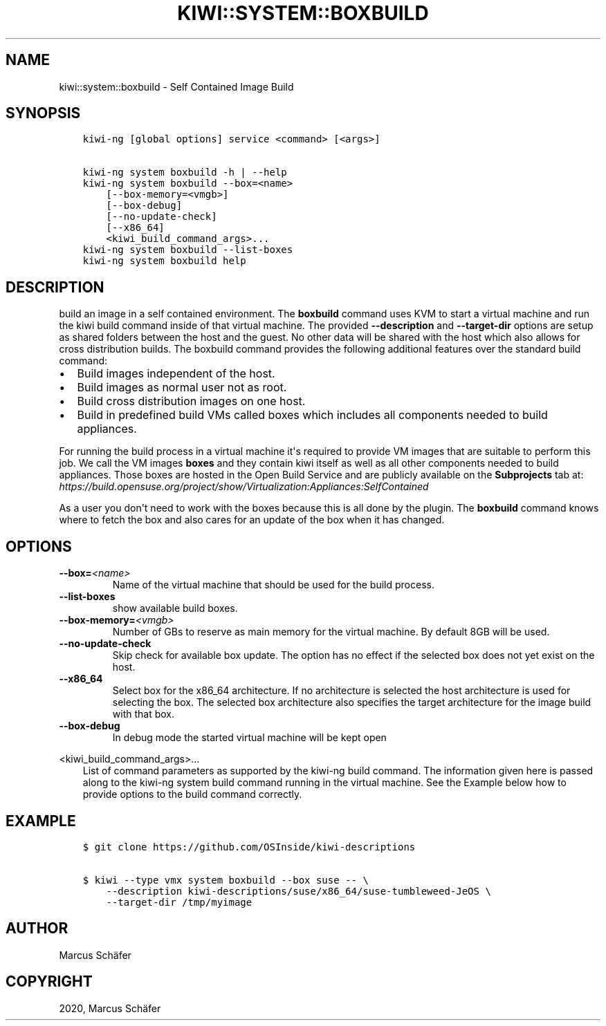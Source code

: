 .\" Man page generated from reStructuredText.
.
.TH "KIWI::SYSTEM::BOXBUILD" "8" "Jul 01, 2020" "0.1.4" "KIWI - Boxed Build Plugin"
.SH NAME
kiwi::system::boxbuild \- Self Contained Image Build
.
.nr rst2man-indent-level 0
.
.de1 rstReportMargin
\\$1 \\n[an-margin]
level \\n[rst2man-indent-level]
level margin: \\n[rst2man-indent\\n[rst2man-indent-level]]
-
\\n[rst2man-indent0]
\\n[rst2man-indent1]
\\n[rst2man-indent2]
..
.de1 INDENT
.\" .rstReportMargin pre:
. RS \\$1
. nr rst2man-indent\\n[rst2man-indent-level] \\n[an-margin]
. nr rst2man-indent-level +1
.\" .rstReportMargin post:
..
.de UNINDENT
. RE
.\" indent \\n[an-margin]
.\" old: \\n[rst2man-indent\\n[rst2man-indent-level]]
.nr rst2man-indent-level -1
.\" new: \\n[rst2man-indent\\n[rst2man-indent-level]]
.in \\n[rst2man-indent\\n[rst2man-indent-level]]u
..
.SH SYNOPSIS
.INDENT 0.0
.INDENT 3.5
.sp
.nf
.ft C
kiwi\-ng [global options] service <command> [<args>]

kiwi\-ng system boxbuild \-h | \-\-help
kiwi\-ng system boxbuild \-\-box=<name>
    [\-\-box\-memory=<vmgb>]
    [\-\-box\-debug]
    [\-\-no\-update\-check]
    [\-\-x86_64]
    <kiwi_build_command_args>...
kiwi\-ng system boxbuild \-\-list\-boxes
kiwi\-ng system boxbuild help
.ft P
.fi
.UNINDENT
.UNINDENT
.SH DESCRIPTION
.sp
build an image in a self contained environment. The \fBboxbuild\fP
command uses KVM to start a virtual machine and run the kiwi
build command inside of that virtual machine. The provided
\fB\-\-description\fP and \fB\-\-target\-dir\fP options are setup as shared
folders between the host and the guest. No other data will be
shared with the host which also allows for cross distribution
builds. The boxbuild command provides the following additional
features over the standard build command:
.INDENT 0.0
.IP \(bu 2
Build images independent of the host.
.IP \(bu 2
Build images as normal user not as root.
.IP \(bu 2
Build cross distribution images on one host.
.IP \(bu 2
Build in predefined build VMs called boxes which includes
all components needed to build appliances.
.UNINDENT
.sp
For running the build process in a virtual machine it\(aqs required
to provide VM images that are suitable to perform this job. We
call the VM images \fBboxes\fP and they contain kiwi itself as well
as all other components needed to build appliances. Those boxes
are hosted in the Open Build Service and are publicly available
on the \fBSubprojects\fP tab at:
\fI\%https://build.opensuse.org/project/show/Virtualization:Appliances:SelfContained\fP
.sp
As a user you don\(aqt need to work with the boxes because this
is all done by the plugin. The \fBboxbuild\fP command knows where to
fetch the box and also cares for an update of the box when it
has changed.
.SH OPTIONS
.INDENT 0.0
.TP
.BI \-\-box\fB= <name>
Name of the virtual machine that should be used for
the build process.
.TP
.B \-\-list\-boxes
show available build boxes.
.TP
.BI \-\-box\-memory\fB= <vmgb>
Number of GBs to reserve as main memory for the virtual
machine. By default 8GB will be used.
.TP
.B \-\-no\-update\-check
Skip check for available box update. The option has no
effect if the selected box does not yet exist on the host.
.TP
.B \-\-x86_64
Select box for the x86_64 architecture. If no architecture
is selected the host architecture is used for selecting
the box. The selected box architecture also specifies the
target architecture for the image build with that box.
.TP
.B \-\-box\-debug
In debug mode the started virtual machine will be kept open
.UNINDENT
.sp
<kiwi_build_command_args>...
.INDENT 0.0
.INDENT 3.5
List of command parameters as supported by the kiwi\-ng
build command. The information given here is passed
along to the kiwi\-ng system build command running in
the virtual machine. See the Example below how to provide
options to the build command correctly.
.UNINDENT
.UNINDENT
.SH EXAMPLE
.INDENT 0.0
.INDENT 3.5
.sp
.nf
.ft C
$ git clone https://github.com/OSInside/kiwi\-descriptions

$ kiwi \-\-type vmx system boxbuild \-\-box suse \-\- \e
    \-\-description kiwi\-descriptions/suse/x86_64/suse\-tumbleweed\-JeOS \e
    \-\-target\-dir /tmp/myimage
.ft P
.fi
.UNINDENT
.UNINDENT
.SH AUTHOR
Marcus Schäfer
.SH COPYRIGHT
2020, Marcus Schäfer
.\" Generated by docutils manpage writer.
.
